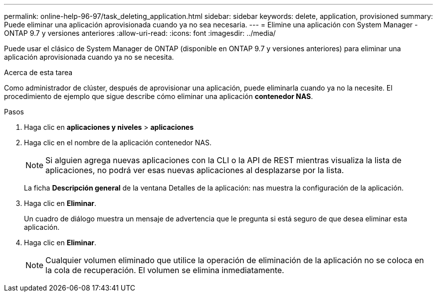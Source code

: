 ---
permalink: online-help-96-97/task_deleting_application.html 
sidebar: sidebar 
keywords: delete, application, provisioned 
summary: Puede eliminar una aplicación aprovisionada cuando ya no sea necesaria. 
---
= Elimine una aplicación con System Manager - ONTAP 9.7 y versiones anteriores
:allow-uri-read: 
:icons: font
:imagesdir: ../media/


[role="lead"]
Puede usar el clásico de System Manager de ONTAP (disponible en ONTAP 9.7 y versiones anteriores) para eliminar una aplicación aprovisionada cuando ya no se necesita.

.Acerca de esta tarea
Como administrador de clúster, después de aprovisionar una aplicación, puede eliminarla cuando ya no la necesite. El procedimiento de ejemplo que sigue describe cómo eliminar una aplicación *contenedor NAS*.

.Pasos
. Haga clic en *aplicaciones y niveles* > *aplicaciones*
. Haga clic en el nombre de la aplicación contenedor NAS.
+
[NOTE]
====
Si alguien agrega nuevas aplicaciones con la CLI o la API de REST mientras visualiza la lista de aplicaciones, no podrá ver esas nuevas aplicaciones al desplazarse por la lista.

====
+
La ficha *Descripción general* de la ventana Detalles de la aplicación: nas muestra la configuración de la aplicación.

. Haga clic en *Eliminar*.
+
Un cuadro de diálogo muestra un mensaje de advertencia que le pregunta si está seguro de que desea eliminar esta aplicación.

. Haga clic en *Eliminar*.
+
[NOTE]
====
Cualquier volumen eliminado que utilice la operación de eliminación de la aplicación no se coloca en la cola de recuperación. El volumen se elimina inmediatamente.

====

